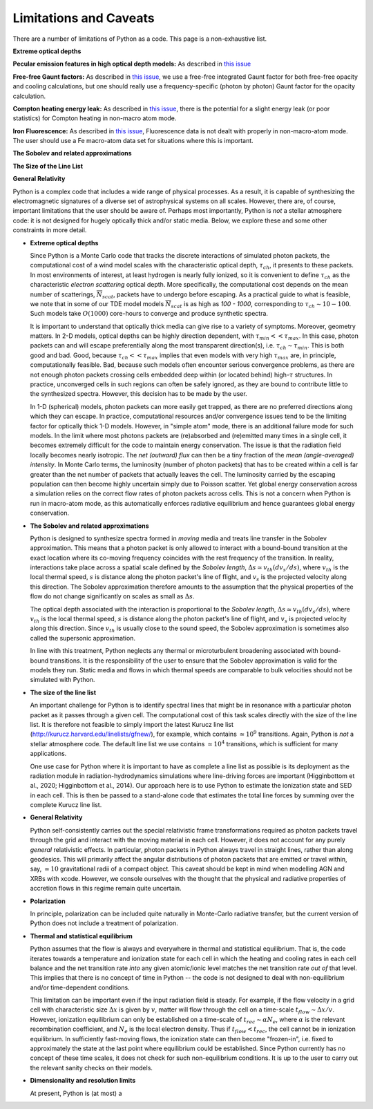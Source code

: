 Limitations and Caveats
-------------------------

.. todo:: Write these descriptions and complete list.

There are a number of limitations of Python as a code. This page is a non-exhaustive list.

**Extreme optical depths** 

**Pecular emission features in high optical depth models:** As described in `this issue <https://github.com/agnwinds/python/issues/659>`_ 

**Free-free Gaunt factors:** As described in `this issue <https://github.com/agnwinds/python/issues/33>`_, we use a free-free integrated Gaunt factor for both free-free opacity and cooling calculations, but one should really use a frequency-specific (photon by photon) Gaunt factor for the opacity calculation. 

**Compton heating energy leak:** As described in `this issue <https://github.com/agnwinds/python/issues/295>`_, 
there is the potential for a slight energy leak (or poor statistics) for Compton heating in non-macro atom mode.

**Iron Fluorescence:** As described in `this issue <https://github.com/agnwinds/python/issues/499>`_,
Fluorescence data is not dealt with properly in non-macro-atom mode. The user should use a Fe macro-atom data set for
situations where this is important. 

**The Sobolev and related approximations**

**The Size of the Line List**

**General Relativity**

Python is a complex code that includes a wide range of physical processes. As a result, it is capable of synthesizing the electromagnetic signatures of a diverse set of astrophysical systems on all scales. However, there are, of course, important limitations that the user should be aware of. Perhaps most importantly, Python is *not* a stellar atmosphere code: it is not designed for hugely optically thick and/or static media. Below, we explore these and some other constraints in more detail.

- **Extreme optical depths**

  Since Python is a Monte Carlo code that tracks the discrete interactions of simulated photon packets, the computational cost of a wind model scales with the characteristic optical depth, :math:`\tau_{ch}`, it presents to these packets. In most environments of interest, at least hydrogen is nearly fully ionized, so it is convenient to define :math:`\tau_{ch}` as the characteristic *electron scattering* optical depth. More specifically, the computational cost depends on the mean number of scatterings, :math:`\overline{N}_{scat}`, packets have to undergo before escaping. As a practical guide to what is feasible, we note that in some of our TDE model models :math:`\overline{N}_{scat}` is as high as `100 - 1000`, corresponding to :math:`\tau_{ch} \sim 10 - 100`. Such models take :math:`O(1000)` core-hours to converge and produce synthetic spectra.

  It is important to understand that optically thick media can give rise to a variety of symptoms. Moreover, geometry matters. In 2-D models, optical depths can be highly direction dependent, with :math:`\tau_{min} << \tau_{max}`. In this case, photon packets can and will escape preferentially along the most transparent direction(s), i.e. :math:`\tau_{ch} \sim \tau_{min}`. This is both good and bad. Good, because :math:`\tau_{ch} << \tau_{max}` implies that even models with very high :math:`\tau_{max}` are, in principle, computationally feasible. Bad, because such models often encounter serious convergence problems, as there are not enough photon packets crossing cells embedded deep within (or located behind) high-:math:`\tau` structures. In practice, unconverged cells in such regions can often be safely ignored, as they are bound to contribute little to the synthesized spectra. However, this decision has to be made by the user.

  In 1-D (spherical) models, photon packets can more easily get trapped, as there are no preferred directions along which they can escape. In practice, computational resources and/or convergence issues tend to be the limiting factor for optically thick 1-D models. However, in "simple atom" mode, there is an additional failure mode for such models. In the limit where most photons packets are (re)absorbed and (re)emitted many times in a single cell, it becomes extremely difficult for the code to maintain energy conservation. The issue is that the radiation field locally becomes nearly isotropic. The *net (outward) flux* can then be a tiny fraction of the *mean (angle-averaged) intensity*. In Monte Carlo terms, the luminosity (number of photon packets) that has to be created within a cell is far greater than the net number of packets that actually leaves the cell. The luminosity carried by the escaping population can then become highly uncertain simply due to Poisson scatter. Yet global energy conservation across a simulation relies on the correct flow rates of photon packets across cells. This is not a concern when Python is run in macro-atom mode, as this automatically enforces radiative equilibrium and hence guarantees global energy conservation.

- **The Sobolev and related approximations**

  Python is designed to synthesize spectra formed in *moving* media and treats line transfer in the Sobolev approximation. This means that a photon packet is only allowed to interact with a bound-bound transition at the exact location where its co-moving frequency coincides with the rest frequency of the transition. In reality, interactions take place across a spatial scale defined by the *Sobolev length*, :math:`\Delta s \simeq v_{th} \left(dv_{s}/ds\right)`, where :math:`v_{th}` is the local thermal speed, :math:`s` is distance along the photon packet's line of flight, and :math:`v_{s}` is the projected velocity along this direction. The Sobolev approximation therefore amounts to the assumption that the physical properties of the flow do not change significantly on scales as small as :math:`\Delta s`.

  The optical depth associated with the interaction is proportional to the *Sobolev length*, :math:`\Delta s \simeq v_{th} \left(dv_{s}/ds\right)`, where :math:`v_{th}` is the local thermal speed, :math:`s` is distance along the photon packet's line of flight, and :math:`v_{s}` is projected velocity along this direction. Since :math:`v_{th}` is usually close to the sound speed, the Sobolev approximation is sometimes also called the supersonic approximation.

  In line with this treatment, Python neglects any thermal or microturbulent broadening associated with bound-bound transitions. It is the responsibility of the user to ensure that the Sobolev approximation is valid for the models they run. Static media and flows in which thermal speeds are comparable to bulk velocities should not be simulated with Python.

- **The size of the line list**

  An important challenge for Python is to identify spectral lines that might be in resonance with a particular photon packet as it passes through a given cell. The computational cost of this task scales directly with the size of the line list. It is therefore not feasible to simply import the latest Kurucz line list (http://kurucz.harvard.edu/linelists/gfnew/), for example, which contains :math:`\simeq 10^9` transitions. Again, Python is *not* a stellar atmosphere code. The default line list we use contains :math:`\simeq 10^4` transitions, which is sufficient for many applications.

  One use case for Python where it is important to have as complete a line list as possible is its deployment as the radiation module in radiation-hydrodynamics simulations where line-driving forces are important (Higginbottom et al., 2020; Higginbottom et al., 2014). Our approach here is to use Python to estimate the ionization state and SED in each cell. This is then be passed to a stand-alone code that estimates the total line forces by summing over the complete Kurucz line list.

- **General Relativity**

  Python self-consistently carries out the special relativistic frame transformations required as photon packets travel through the grid and interact with the moving material in each cell. However, it does not account for any purely *general* relativistic effects. In particular, photon packets in Python always travel in straight lines, rather than along geodesics. This will primarily affect the angular distributions of photon packets that are emitted or travel within, say, :math:`\simeq 10` gravitational radii of a compact object. This caveat should be kept in mind when modelling AGN and XRBs with \xcode. However, we console ourselves with the thought that the physical and radiative properties of accretion flows in this regime remain quite uncertain.

- **Polarization**

  In principle, polarization can be included quite naturally in Monte-Carlo radiative transfer, but the current version of Python does not include a treatment of polarization.

- **Thermal and statistical equilibrium**

  Python assumes that the flow is always and everywhere in thermal and statistical equilibrium. That is, the code iterates towards a temperature and ionization state for each cell in which the heating and cooling rates in each cell balance and the net transition rate *into* any given atomic/ionic level matches the net transition rate *out of* that level. This implies that there is no concept of time in Python -- the code is not designed to deal with non-equilibrium and/or time-dependent conditions.

  This limitation can be important even if the input radiation field is steady. For example, if the flow velocity in a grid cell with characteristic size :math:`\Delta x` is given by :math:`v`, matter will flow through the cell on a time-scale :math:`t_{flow} \sim \Delta x / v`. However, ionization equilibrium can only be established on a time-scale of :math:`t_{rec} \sim \alpha N_e`, where :math:`\alpha` is the relevant recombination coefficient, and :math:`N_e` is the local electron density. Thus if :math:`t_{flow} < t_{rec}`, the cell cannot be in ionization equilibrium. In sufficiently fast-moving flows, the ionization state can then become "frozen-in", i.e. fixed to approximately the state at the last point where equilibrium could be established. Since Python currently has no concept of these time scales, it does not check for such non-equilibrium conditions. It is up to the user to carry out the relevant sanity checks on their models.

- **Dimensionality and resolution limits**

  At present, Python is (at most) a 
